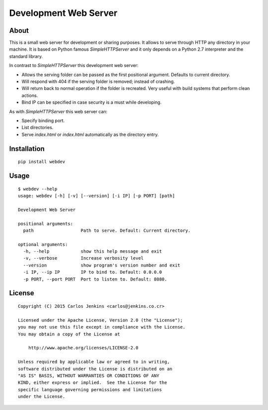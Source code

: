 ======================
Development Web Server
======================

About
=====

This is a small web server for development or sharing purposes.
It allows to serve through HTTP any directory in your machine.
It is based on Python famous `SimpleHTTPServer` and it only depends on a
Python 2.7 interpreter and the standard library.

In contrast to `SimpleHTTPServer` this development web server:

- Allows the serving folder can be passed as the first positional argument.
  Defaults to current directory.
- Will respond with 404 if the serving folder is removed; instead of crashing.
- Will return back to normal operation if the folder is recreated.
  Very useful with build systems that perform clean actions.
- Bind IP can be specified in case security is a must while developing.

As with `SimpleHTTPServer` this web server can:

- Specify binding port.
- List directories.
- Serve `index.html` or `index.html` automatically as the directory entry.


Installation
============

::

   pip install webdev


Usage
=====

::

   $ webdev --help
   usage: webdev [-h] [-v] [--version] [-i IP] [-p PORT] [path]

   Development Web Server

   positional arguments:
     path                  Path to serve. Default: Current directory.

   optional arguments:
     -h, --help            show this help message and exit
     -v, --verbose         Increase verbosity level
     --version             show program's version number and exit
     -i IP, --ip IP        IP to bind to. Default: 0.0.0.0
     -p PORT, --port PORT  Port to listen to. Default: 8080.


License
=======

::

   Copyright (C) 2015 Carlos Jenkins <carlos@jenkins.co.cr>

   Licensed under the Apache License, Version 2.0 (the "License");
   you may not use this file except in compliance with the License.
   You may obtain a copy of the License at

       http://www.apache.org/licenses/LICENSE-2.0

   Unless required by applicable law or agreed to in writing,
   software distributed under the License is distributed on an
   "AS IS" BASIS, WITHOUT WARRANTIES OR CONDITIONS OF ANY
   KIND, either express or implied.  See the License for the
   specific language governing permissions and limitations
   under the License.
